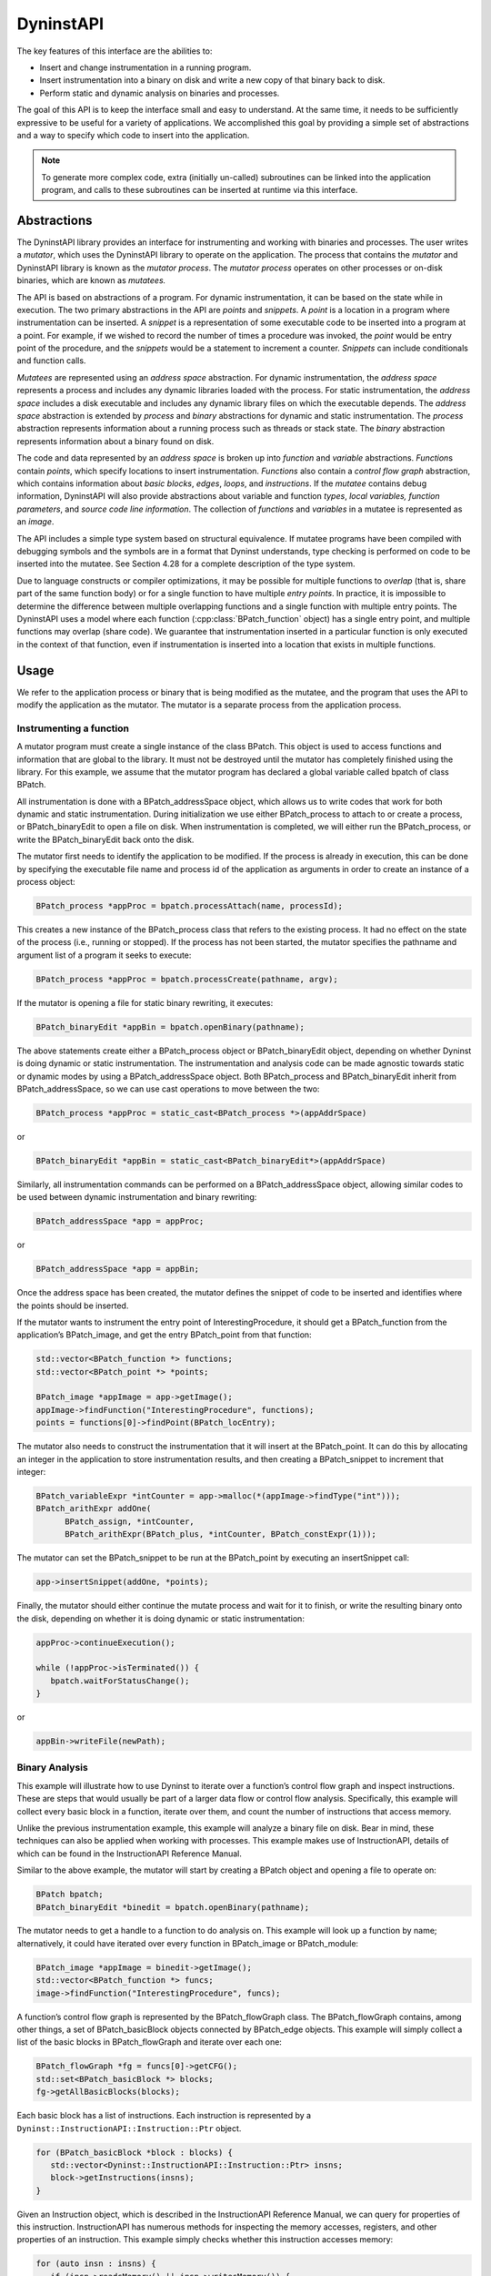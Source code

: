 .. _sec:dyninstapi-intro:

==========
DyninstAPI
==========

The key features of this interface are the abilities to:

-  Insert and change instrumentation in a running program.

-  Insert instrumentation into a binary on disk and write a new copy of
   that binary back to disk.

-  Perform static and dynamic analysis on binaries and processes.

The goal of this API is to keep the interface small and easy to
understand. At the same time, it needs to be sufficiently expressive to
be useful for a variety of applications. We accomplished this goal by
providing a simple set of abstractions and a way to specify which code
to insert into the application.

.. note::
   To generate more complex code, extra (initially un-called) subroutines can be
   linked into the application program, and calls to these subroutines can be
   inserted at runtime via this interface.

Abstractions
============

The DyninstAPI library provides an interface for instrumenting and
working with binaries and processes. The user writes a *mutator*, which
uses the DyninstAPI library to operate on the application. The process
that contains the *mutator* and DyninstAPI library is known as the
*mutator process*. The *mutator process* operates on other processes or
on-disk binaries, which are known as *mutatees.*

The API is based on abstractions of a program. For dynamic
instrumentation, it can be based on the state while in execution. The
two primary abstractions in the API are *points* and *snippets*. A
*point* is a location in a program where instrumentation can be
inserted. A *snippet* is a representation of some executable code to be
inserted into a program at a point. For example, if we wished to record
the number of times a procedure was invoked, the *point* would be entry
point of the procedure, and the *snippets* would be a statement to
increment a counter. *Snippets* can include conditionals and function
calls.

*Mutatees* are represented using an *address space* abstraction. For
dynamic instrumentation, the *address space* represents a process and
includes any dynamic libraries loaded with the process. For static
instrumentation, the *address space* includes a disk executable and
includes any dynamic library files on which the executable depends. The
*address space* abstraction is extended by *process* and *binary*
abstractions for dynamic and static instrumentation. The *process*
abstraction represents information about a running process such as
threads or stack state. The *binary* abstraction represents information
about a binary found on disk.

The code and data represented by an *address space* is broken up into
*function* and *variable* abstractions. *Function*\ s contain *points*,
which specify locations to insert instrumentation. *Functions* also
contain a *control flow graph* abstraction, which contains information
about *basic blocks*, *edges*, *loops*, and *instructions*. If the
*mutatee* contains debug information, DyninstAPI will also provide
abstractions about variable and function *types*, *local variables,*
*function parameters*, and *source code line information*. The
collection of *functions* and *variables* in a mutatee is represented as
an *image*.

The API includes a simple type system based on structural equivalence.
If mutatee programs have been compiled with debugging symbols and the
symbols are in a format that Dyninst understands, type checking is
performed on code to be inserted into the mutatee. See Section 4.28 for
a complete description of the type system.

Due to language constructs or compiler optimizations, it may be possible
for multiple functions to *overlap* (that is, share part of the same
function body) or for a single function to have multiple *entry points*.
In practice, it is impossible to determine the difference between
multiple overlapping functions and a single function with multiple entry
points. The DyninstAPI uses a model where each function (:cpp:class:`BPatch_function`
object) has a single entry point, and multiple functions may overlap
(share code). We guarantee that instrumentation inserted in a particular
function is only executed in the context of that function, even if
instrumentation is inserted into a location that exists in multiple
functions.

Usage
=====

We refer to the application process or binary that is being modified as the
mutatee, and the program that uses the API to modify the application as
the mutator. The mutator is a separate process from the application
process.

Instrumenting a function
------------------------

A mutator program must create a single instance of the class BPatch.
This object is used to access functions and information that are global
to the library. It must not be destroyed until the mutator has
completely finished using the library. For this example, we assume that
the mutator program has declared a global variable called bpatch of
class BPatch.

All instrumentation is done with a BPatch_addressSpace object, which
allows us to write codes that work for both dynamic and static
instrumentation. During initialization we use either BPatch_process to
attach to or create a process, or BPatch_binaryEdit to open a file on
disk. When instrumentation is completed, we will either run the
BPatch_process, or write the BPatch_binaryEdit back onto the disk.

The mutator first needs to identify the application to be modified. If
the process is already in execution, this can be done by specifying the
executable file name and process id of the application as arguments in
order to create an instance of a process object:

.. code-block:: cpp

   BPatch_process *appProc = bpatch.processAttach(name, processId);

This creates a new instance of the BPatch_process class that refers to
the existing process. It had no effect on the state of the process
(i.e., running or stopped). If the process has not been started, the
mutator specifies the pathname and argument list of a program it seeks
to execute:

.. code-block:: cpp

   BPatch_process *appProc = bpatch.processCreate(pathname, argv);

If the mutator is opening a file for static binary rewriting, it
executes:

.. code-block:: cpp

   BPatch_binaryEdit *appBin = bpatch.openBinary(pathname);

The above statements create either a BPatch_process object or
BPatch_binaryEdit object, depending on whether Dyninst is doing dynamic
or static instrumentation. The instrumentation and analysis code can be
made agnostic towards static or dynamic modes by using a
BPatch_addressSpace object. Both BPatch_process and BPatch_binaryEdit
inherit from BPatch_addressSpace, so we can use cast operations to move
between the two:

.. code-block:: cpp

   BPatch_process *appProc = static_cast<BPatch_process *>(appAddrSpace)

or

.. code-block:: cpp

   BPatch_binaryEdit *appBin = static_cast<BPatch_binaryEdit*>(appAddrSpace)

Similarly, all instrumentation commands can be performed on a
BPatch_addressSpace object, allowing similar codes to be used between
dynamic instrumentation and binary rewriting:

.. code-block:: cpp

   BPatch_addressSpace *app = appProc;

or

.. code-block:: cpp

   BPatch_addressSpace *app = appBin;

Once the address space has been created, the mutator defines the snippet
of code to be inserted and identifies where the points should be
inserted.

If the mutator wants to instrument the entry point of
InterestingProcedure, it should get a BPatch_function from the
application’s BPatch_image, and get the entry BPatch_point from that
function:

.. code-block:: cpp

   std::vector<BPatch_function *> functions;
   std::vector<BPatch_point *> *points;

   BPatch_image *appImage = app->getImage();
   appImage->findFunction("InterestingProcedure", functions);
   points = functions[0]->findPoint(BPatch_locEntry);

The mutator also needs to construct the instrumentation that it will
insert at the BPatch_point. It can do this by allocating an integer in
the application to store instrumentation results, and then creating a
BPatch_snippet to increment that integer:

.. code-block:: cpp

   BPatch_variableExpr *intCounter = app->malloc(*(appImage->findType("int")));
   BPatch_arithExpr addOne(
         BPatch_assign, *intCounter,
         BPatch_arithExpr(BPatch_plus, *intCounter, BPatch_constExpr(1)));

The mutator can set the BPatch_snippet to be run at the BPatch_point by
executing an insert­Snippet call:

.. code-block:: cpp

   app->insertSnippet(addOne, *points);

Finally, the mutator should either continue the mutate process and wait
for it to finish, or write the resulting binary onto the disk, depending
on whether it is doing dynamic or static instrumentation:

.. code-block:: cpp

   appProc->continueExecution();

   while (!appProc->isTerminated()) {
      bpatch.waitForStatusChange();
   }

or

.. code-block:: cpp

   appBin->writeFile(newPath);


Binary Analysis
---------------

This example will illustrate how to use Dyninst to iterate over a
function’s control flow graph and inspect instructions. These are steps
that would usually be part of a larger data flow or control flow
analysis. Specifically, this example will collect every basic block in a
function, iterate over them, and count the number of instructions that
access memory.

Unlike the previous instrumentation example, this example will analyze a
binary file on disk. Bear in mind, these techniques can also be applied
when working with processes. This example makes use of InstructionAPI,
details of which can be found in the InstructionAPI Reference Manual.

Similar to the above example, the mutator will start by creating a
BPatch object and opening a file to operate on:

.. code-block:: cpp

   BPatch bpatch;
   BPatch_binaryEdit *binedit = bpatch.openBinary(pathname);

The mutator needs to get a handle to a function to do analysis on. This
example will look up a function by name; alternatively, it could have
iterated over every function in BPatch_image or BPatch_module:

.. code-block:: cpp

   BPatch_image *appImage = binedit->getImage();
   std::vector<BPatch_function *> funcs;
   image->findFunction("InterestingProcedure", funcs);

A function’s control flow graph is represented by the BPatch_flowGraph
class. The BPatch_flowGraph contains, among other things, a set of
BPatch_basicBlock objects connected by BPatch_edge objects. This example
will simply collect a list of the basic blocks in BPatch_flowGraph and
iterate over each one:

.. code-block:: cpp

   BPatch_flowGraph *fg = funcs[0]->getCFG();
   std::set<BPatch_basicBlock *> blocks;
   fg->getAllBasicBlocks(blocks);

Each basic block has a list of instructions. Each instruction is
represented by a ``Dyninst::InstructionAPI::Instruction::Ptr`` object.

.. code-block:: cpp

   for (BPatch_basicBlock *block : blocks) {
      std::vector<Dyninst::InstructionAPI::Instruction::Ptr> insns;
      block->getInstructions(insns);
   }

Given an Instruction object, which is described in the InstructionAPI
Reference Manual, we can query for properties of this instruction.
InstructionAPI has numerous methods for inspecting the memory accesses,
registers, and other properties of an instruction. This example simply
checks whether this instruction accesses memory:

.. code-block:: cpp

   for (auto insn : insns) {
      if (insn->readsMemory() || insn->writesMemory()) {
         insns_access_memory++;
      }
   }

Instrumenting Memory Accesses
-----------------------------

There are two snippets useful for memory access instrumentation:
BPatch_effectiveAddressExpr and BPatch_bytesAccessedExpr. Both have
nullary constructors; the result of the snippet depends on the
instrumentation point where the snippet is inserted.
BPatch_effectiveAddressExpr has type void*, while
BPatch_bytesAccessedExpr has type int.

These snippets may be used to instrument a given instrumentation point
if and only if the point has memory access information attached to it.
In this release the only way to create instrumentation points that have
memory access information attached is via
BPatch_function.findPoint(const std::set<BPatch_opCode>&). For example,
to instrument all the loads and stores in a function named
InterestingProcedure with a call to printf, one may write:


.. code-block:: cpp

   BPatch_addressSpace *app = ...;
   BPatch_image *appImage = proc->getImage();

   // We’re interested in loads and stores
   std::set<BPatch_opCode> axs;
   axs.insert(BPatch_opLoad);
   axs.insert(BPatch_opStore);

   // Scan the function InterestingProcedure and create instrumentation points
   std::vector<BPatch_function*> funcs;
   appImage->findFunction("InterestingProcedure", funcs);
   std::vector<BPatch_point*>* points = funcs[0]->findPoint(axs);

   // Create the printf function call snippet
   std::vector<BPatch_snippet*> printfArgs;
   BPatch_snippet *fmt = new BPatch_constExpr("Access at: %p.\n");
   printfArgs.push_back(fmt);
   BPatch_snippet *eae = new BPatch_effectiveAddressExpr();
   printfArgs.push_back(eae);

   // Find the printf function
   std::vector<BPatch_function *> printfFuncs;
   appImage->findFunction("printf", printfFuncs);

   // Construct the function call snippet
   BPatch_funcCallExpr printfCall(*(printfFuncs[0]), printfArgs);

   // Insert the snippet at the instrumentation points
   app->insertSnippet(printfCall, *points);

Using DyninstAPI with the component libraries
=============================================

The component libraries (SymtabAPI, InstructionAPI, ParseAPI, and PatchAPI)
often provide greater functionality and cleaner interfaces than Dyninst,
and thus users may wish to use a mix of abstractions. In general, users
may access component library abstractions via a convert function, which
is overloaded and namespaced to give consistent behavior. The
definitions of all component library abstractions are located in the
appropriate documentation.

.. code-block:: cpp

   PatchAPI::PatchMgrPtr PatchAPI::convert(BPatch_addressSpace *);
   
   PatchAPI::PatchObject *PatchAPI::convert(BPatch_object *);
   
   ParseAPI::CodeObject *ParseAPI::convert(BPatch_object *);
   
   SymtabAPI::Symtab *SymtabAPI::convert(BPatch_object *);
   
   SymtabAPI::Module *SymtabAPI::convert(BPatch_module *);
   
   PatchAPI::PatchFunction *PatchAPI::convert(BPatch_function *);
   
   ParseAPI::Function *ParseAPI::convert(BPatch_function *);
   
   PatchAPI::PatchBlock *PatchAPI::convert(BPatch_basicBlock *);
   
   ParseAPI::Block *ParseAPI::convert(BPatch_basicBlock *);
   
   PatchAPI::PatchEdge *PatchAPI::convert(BPatch_edge *);
   
   ParseAPI::Edge *ParseAPI::convert(BPatch_edge *);
   
   PatchAPI::Point *PatchAPI::convert(BPatch_point *, BPatch_callWhen);
   
   PatchAPI::SnippetPtr PatchAPI::convert(BPatch_snippet *);
   
   SymtabAPI::Type *SymtabAPI::convert(BPatch_type *);

